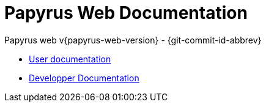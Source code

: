 = Papyrus Web Documentation
Papyrus web v{papyrus-web-version} - {git-commit-id-abbrev}

- xref:user/userdoc.adoc[User documentation]
- xref:dev/dev-doc-index.adoc[Developper Documentation]